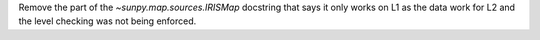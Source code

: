 Remove the part of the `~sunpy.map.sources.IRISMap` docstring that says
it only works on L1 as the data work for L2 and the level checking was
not being enforced.
